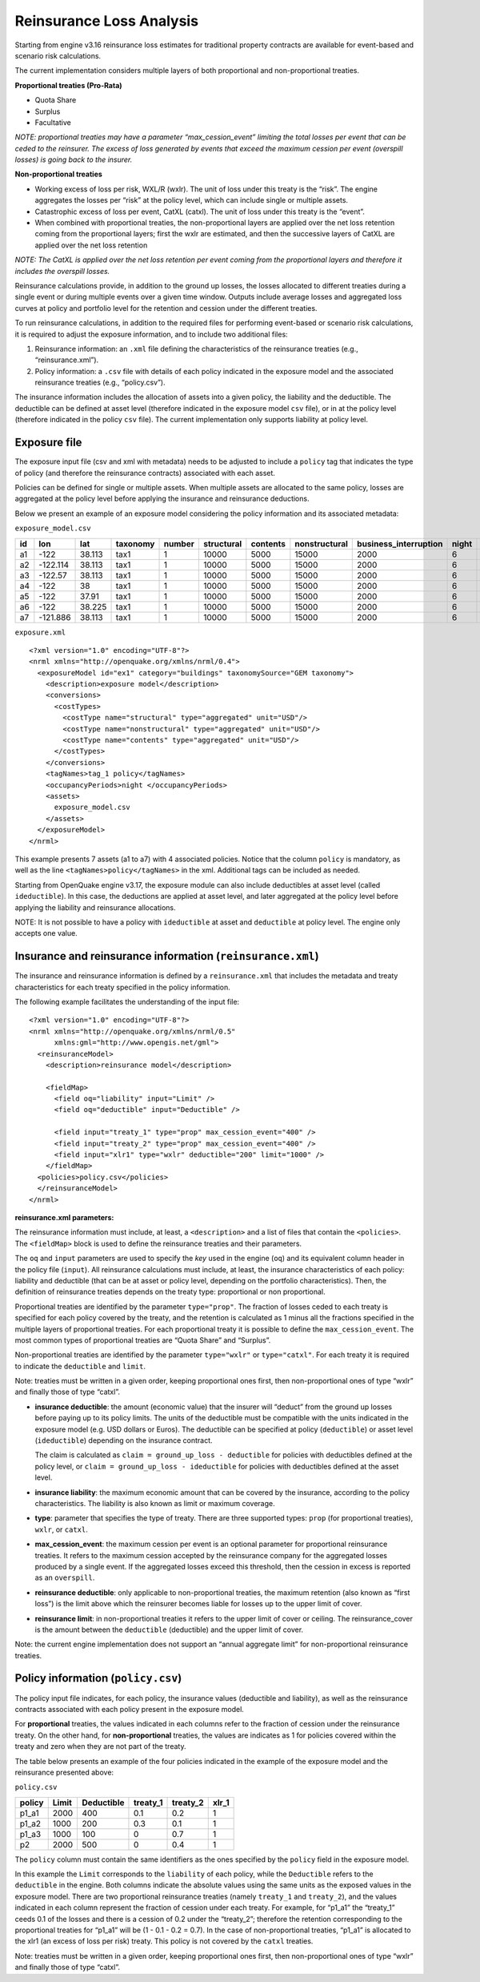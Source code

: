 Reinsurance Loss Analysis
=========================

Starting from engine v3.16 reinsurance loss estimates for traditional property contracts are available for event-based 
and scenario risk calculations.

The current implementation considers multiple layers of both proportional and non-proportional treaties.

**Proportional treaties (Pro-Rata)**

- Quota Share
- Surplus
- Facultative

*NOTE: proportional treaties may have a parameter “max_cession_event” limiting the total losses per event that can be ceded to the reinsurer. The excess of loss generated by events that exceed the maximum cession per event (overspill losses) is going back to the insurer.*

**Non-proportional treaties**

- Working excess of loss per risk, WXL/R (wxlr). The unit of loss under this treaty is the “risk”. The engine aggregates the losses per “risk” at the policy level, which can include single or multiple assets.
- Catastrophic excess of loss per event, CatXL (catxl). The unit of loss under this treaty is the “event”.
- When combined with proportional treaties, the non-proportional layers are applied over the net loss retention coming from the proportional layers; first the wxlr are estimated, and then the successive layers of CatXL are applied over the net loss retention

*NOTE: The CatXL is applied over the net loss retention per event coming from the proportional layers and therefore it includes the overspill losses.*

Reinsurance calculations provide, in addition to the ground up losses, the losses allocated to different treaties during a single event or during multiple events over a given time window. Outputs include average losses and aggregated loss curves at policy and portfolio level for the retention and cession under the different treaties.

To run reinsurance calculations, in addition to the required files for performing event-based or scenario risk calculations, it is required to adjust the exposure information, and to include two additional files:

1. Reinsurance information: an ``.xml`` file defining the characteristics of the reinsurance treaties (e.g., “reinsurance.xml”).
2. Policy information: a ``.csv`` file with details of each policy indicated in the exposure model and the associated reinsurance treaties (e.g., “policy.csv”).

The insurance information includes the allocation of assets into a given policy, the liability and the deductible. The deductible can be defined at asset level (therefore indicated in the exposure model ``csv`` file), or in at the policy level (therefore indicated in the policy ``csv`` file). The current implementation only supports liability at policy level.

Exposure file
-------------

The exposure input file (csv and xml with metadata) needs to be adjusted to include a ``policy`` tag that indicates the type of policy (and therefore the reinsurance contracts) associated with each asset.

Policies can be defined for single or multiple assets. When multiple assets are allocated to the same policy, losses are aggregated at the policy level before applying the insurance and reinsurance deductions.

Below we present an example of an exposure model considering the policy information and its associated metadata:

``exposure_model.csv``

+--------+-----------+---------+--------------+------------+----------------+--------------+-------------------+---------------------------+-----------+-----------+------------+
| **id** |  **lon**  | **lat** | **taxonomy** | **number** | **structural** | **contents** | **nonstructural** | **business_interruption** | **night** | **tag_1** | **policy** |
+========+===========+=========+==============+============+================+==============+===================+===========================+===========+===========+============+
|   a1   |   -122    | 38.113  |     tax1     |      1     |      10000     |     5000     |       15000       |            2000           |     6     |   zone_1  |    p1_a1   |
+--------+-----------+---------+--------------+------------+----------------+--------------+-------------------+---------------------------+-----------+-----------+------------+
|   a2   | -122.114  | 38.113  |     tax1     |      1     |      10000     |     5000     |       15000       |            2000           |     6     |   zone_1  |    p1_a2   |
+--------+-----------+---------+--------------+------------+----------------+--------------+-------------------+---------------------------+-----------+-----------+------------+
|   a3   |  -122.57  | 38.113  |     tax1     |      1     |      10000     |     5000     |       15000       |            2000           |     6     |   zone_1  |    p1_a3   |
+--------+-----------+---------+--------------+------------+----------------+--------------+-------------------+---------------------------+-----------+-----------+------------+
|   a4   |    -122   |    38   |     tax1     |      1     |      10000     |     5000     |       15000       |            2000           |     6     |   zone_2  |     p2     |
+--------+-----------+---------+--------------+------------+----------------+--------------+-------------------+---------------------------+-----------+-----------+------------+
|   a5   |    -122   |  37.91  |     tax1     |      1     |      10000     |     5000     |       15000       |            2000           |     6     |   zone_2  |     p2     |
+--------+-----------+---------+--------------+------------+----------------+--------------+-------------------+---------------------------+-----------+-----------+------------+
|   a6   |    -122   | 38.225  |     tax1     |      1     |      10000     |     5000     |       15000       |            2000           |     6     |   zone_2  |     p2     |
+--------+-----------+---------+--------------+------------+----------------+--------------+-------------------+---------------------------+-----------+-----------+------------+
|   a7   |  -121.886 | 38.113  |     tax1     |      1     |      10000     |     5000     |       15000       |            2000           |     6     |   zone_2  |     p2     |
+--------+-----------+---------+--------------+------------+----------------+--------------+-------------------+---------------------------+-----------+-----------+------------+

``exposure.xml``

::

	<?xml version="1.0" encoding="UTF-8"?>
	<nrml xmlns="http://openquake.org/xmlns/nrml/0.4">
	  <exposureModel id="ex1" category="buildings" taxonomySource="GEM taxonomy">
	    <description>exposure model</description>
	    <conversions>
	      <costTypes>
	        <costType name="structural" type="aggregated" unit="USD"/>
	        <costType name="nonstructural" type="aggregated" unit="USD"/>
	        <costType name="contents" type="aggregated" unit="USD"/>
	      </costTypes>
	    </conversions>
	    <tagNames>tag_1 policy</tagNames>
	    <occupancyPeriods>night </occupancyPeriods>
	    <assets>
	      exposure_model.csv
	    </assets>
	  </exposureModel>
	</nrml>

This example presents 7 assets (a1 to a7) with 4 associated policies. Notice that the column ``policy`` is mandatory, as well as the line ``<tagNames>policy</tagNames>`` in the xml. Additional tags can be included as needed.

Starting from OpenQuake engine v3.17, the exposure module can also include deductibles at asset level (called ``ideductible``). In this case, the deductions are applied at asset level, and later aggregated at the policy level before applying the liability and reinsurance allocations.

NOTE: It is not possible to have a policy with ``ideductible`` at asset and ``deductible`` at policy level. The engine only accepts one value.

Insurance and reinsurance information (``reinsurance.xml``)
-----------------------------------------------------------
The insurance and reinsurance information is defined by a ``reinsurance.xml`` that includes the metadata and treaty characteristics for each treaty specified in the policy information.

The following example facilitates the understanding of the input file::

	<?xml version="1.0" encoding="UTF-8"?>
	<nrml xmlns="http://openquake.org/xmlns/nrml/0.5"
	      xmlns:gml="http://www.opengis.net/gml">
	  <reinsuranceModel>
	    <description>reinsurance model</description>
	
	    <fieldMap>
	      <field oq="liability" input="Limit" />
	      <field oq="deductible" input="Deductible" />
	
	      <field input="treaty_1" type="prop" max_cession_event="400" />
	      <field input="treaty_2" type="prop" max_cession_event="400" />
	      <field input="xlr1" type="wxlr" deductible="200" limit="1000" />
	    </fieldMap>
	  <policies>policy.csv</policies>
	  </reinsuranceModel>
	</nrml>

**reinsurance.xml parameters:**

The reinsurance information must include, at least, a ``<description>`` and a list of files that contain the ``<policies>``. The ``<fieldMap>`` block is used to define the reinsurance treaties and their parameters.

The ``oq`` and ``input`` parameters are used to specify the *key* used in the engine (``oq``) and its equivalent column header in the policy file (``input``). All reinsurance calculations must include, at least, the insurance characteristics of each policy: liability and deductible (that can be at asset or policy level, depending on the portfolio characteristics). Then, the definition of reinsurance treaties depends on the treaty type: proportional or non proportional.

Proportional treaties are identified by the parameter ``type="prop"``. The fraction of losses ceded to each treaty is specified for each policy covered by the treaty, and the retention is calculated as 1 minus all the fractions specified in the multiple layers of proportional treaties. For each proportional treaty it is possible to define the ``max_cession_event``. The most common types of proportional treaties are “Quota Share” and “Surplus”.

Non-proportional treaties are identified by the parameter ``type="wxlr"`` or ``type="catxl"``. For each treaty it is required to indicate the ``deductible`` and ``limit``.

Note: treaties must be written in a given order, keeping proportional ones first, then non-proportional ones of type “wxlr” and finally those of type “catxl”.

- **insurance deductible**: the amount (economic value) that the insurer will “deduct” from the ground up losses before paying up to its policy limits. The units of the deductible must be compatible with the units indicated in the exposure model (e.g. USD dollars or Euros). The deductible can be specified at policy (``deductible``) or asset level (``ideductible``) depending on the insurance contract.

  The claim is calculated as ``claim = ground_up_loss - deductible`` for policies with deductibles defined at the policy level, or ``claim = ground_up_loss - ideductible`` for policies with deductibles defined at the asset level.

- **insurance liability**: the maximum economic amount that can be covered by the insurance, according to the policy characteristics. The liability is also known as limit or maximum coverage.
- **type**: parameter that specifies the type of treaty. There are three supported types: ``prop`` (for proportional treaties), ``wxlr``, or ``catxl``.
- **max_cession_event**: the maximum cession per event is an optional parameter for proportional reinsurance treaties. It refers to the maximum cession accepted by the reinsurance company for the aggregated losses produced by a single event. If the aggregated losses exceed this threshold, then the cession in excess is reported as an ``overspill``.
- **reinsurance deductible**: only applicable to non-proportional treaties, the maximum retention (also known as “first loss”) is the limit above which the reinsurer becomes liable for losses up to the upper limit of cover.
- **reinsurance limit**: in non-proportional treaties it refers to the upper limit of cover or ceiling. The reinsurance_cover is the amount between the ``deductible`` (deductible) and the upper limit of cover.

Note: the current engine implementation does not support an “annual aggregate limit” for non-proportional reinsurance treaties.

Policy information (``policy.csv``)
-----------------------------------

The policy input file indicates, for each policy, the insurance values (deductible and liability), as well as the reinsurance contracts associated with each policy present in the exposure model.

For **proportional** treaties, the values indicated in each columns refer to the fraction of cession under the reinsurance treaty. On the other hand, for **non-proportional** treaties, the values are indicates as 1 for policies covered within the treaty and zero when they are not part of the treaty.

The table below presents an example of the four policies indicated in the example of the exposure model and the reinsurance presented above:

``policy.csv``

+------------+-------------+----------------+--------------+--------------+-----------+
| **policy** |  **Limit**  | **Deductible** | **treaty_1** | **treaty_2** | **xlr_1** |
+============+=============+================+==============+==============+===========+
|    p1_a1   |     2000    |       400      |      0.1     |      0.2     |     1     |
+------------+-------------+----------------+--------------+--------------+-----------+
|    p1_a2   |     1000    |       200      |      0.3     |      0.1     |     1     |
+------------+-------------+----------------+--------------+--------------+-----------+
|    p1_a3   |     1000    |       100      |       0      |      0.7     |     1     |
+------------+-------------+----------------+--------------+--------------+-----------+
|     p2     |     2000    |       500      |       0      |      0.4     |     1     |
+------------+-------------+----------------+--------------+--------------+-----------+

The ``policy`` column must contain the same identifiers as the ones specified by the ``policy`` field in the exposure model.

In this example the ``Limit`` corresponds to the ``liability`` of each policy, while the ``Deductible`` refers to the ``deductible`` in the engine. Both columns indicate the absolute values using the same units as the exposed values in the exposure model. There are two proportional reinsurance treaties (namely ``treaty_1`` and ``treaty_2``), and the values indicated in each column represent the fraction of cession under each treaty. For example, for “p1_a1” the “treaty_1” ceeds 0.1 of the losses and there is a cession of 0.2 under the “treaty_2”; therefore the retention corresponding to the proportional treaties for “p1_a1” will be (1 - 0.1 - 0.2 = 0.7). In the case of non-proportional treaties, “p1_a1” is allocated to the xlr1 (an excess of loss per risk) treaty. This policy is not covered by the ``catxl`` treaties.

Note: treaties must be written in a given order, keeping proportional ones first, then non-proportional ones of type “wxlr” and finally those of type “catxl”.